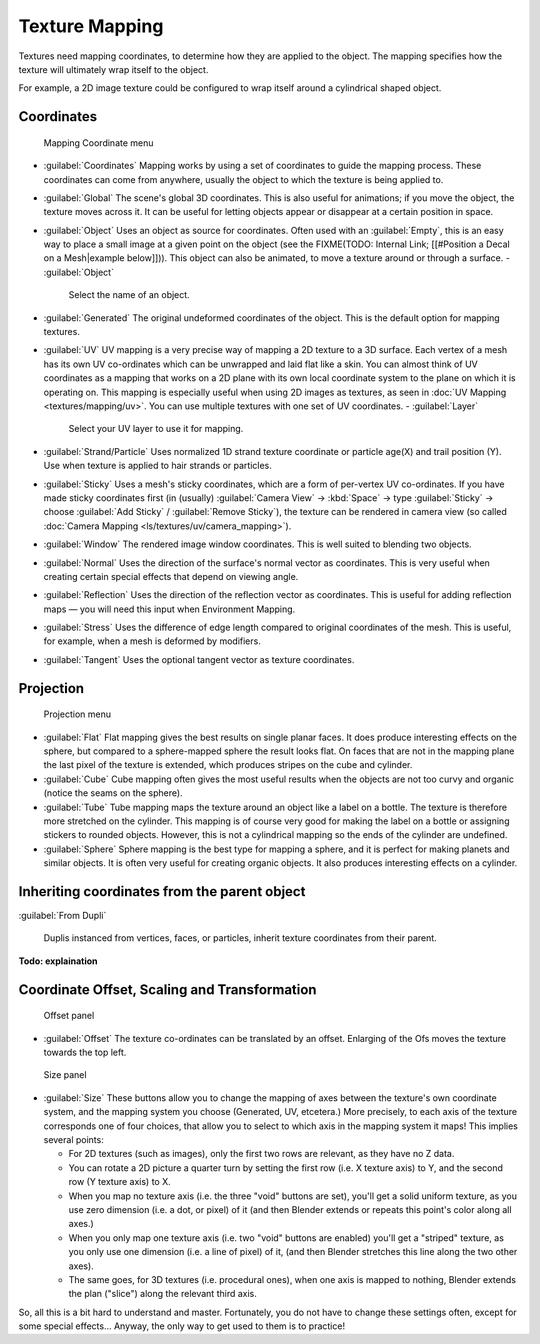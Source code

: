 
..    TODO/Review: {{review|text=missing dupli part}} .


Texture Mapping
===============

Textures need mapping coordinates, to determine how they are applied to the object.
The mapping specifies how the texture will ultimately wrap itself to the object.

For example,
a 2D image texture could be configured to wrap itself around a cylindrical shaped object.


Coordinates
-----------

.. figure:: /images/25-Manual-Textures-Mapping-Coord.jpg
   :width: 207px
   :figwidth: 207px

   Mapping Coordinate menu


- :guilabel:`Coordinates`
  Mapping works by using a set of coordinates to guide the mapping process.
  These coordinates can come from anywhere, usually the object to which the texture is being applied to.
- :guilabel:`Global`
  The scene's global 3D coordinates. This is also useful for animations;
  if you move the object, the texture moves across it.
  It can be useful for letting objects appear or disappear at a certain position in space.
- :guilabel:`Object`
  Uses an object as source for coordinates.  Often used with an :guilabel:`Empty`,
  this is an easy way to place a small image at a given point on the object
  (see the FIXME(TODO: Internal Link; [[#Position a Decal on a Mesh|example below]])).
  This object can also be animated, to move a texture around or through a surface.
  - :guilabel:`Object`
    Select the name of an object.
- :guilabel:`Generated`
  The original undeformed coordinates of the object.  This is the default option for mapping textures.
- :guilabel:`UV`
  UV mapping is a very precise way of mapping a 2D texture to a 3D surface.
  Each vertex of a mesh has its own UV co-ordinates which can be unwrapped and laid flat like a skin.
  You can almost think of UV coordinates as a mapping that works on a 2D plane with its own local coordinate system
  to the plane on which it is operating on.
  This mapping is especially useful when using 2D images as textures,
  as seen in :doc:`UV Mapping <textures/mapping/uv>`.
  You can use multiple textures with one set of UV coordinates.
  - :guilabel:`Layer`
    Select your UV layer to use it for mapping.
- :guilabel:`Strand/Particle`
  Uses normalized 1D strand texture coordinate or particle age(X) and trail position (Y).
  Use when texture is applied to hair strands or particles.
- :guilabel:`Sticky`
  Uses a mesh's sticky coordinates, which are a form of per-vertex UV co-ordinates.
  If you have made sticky coordinates first (in (usually)
  :guilabel:`Camera View` → :kbd:`Space` → type :guilabel:`Sticky` →  choose :guilabel:`Add Sticky` / :guilabel:`Remove Sticky`),
  the texture can be rendered in camera view (so called :doc:`Camera Mapping <ls/textures/uv/camera_mapping>`).
- :guilabel:`Window`
  The rendered image window coordinates. This is well suited to blending two objects.
- :guilabel:`Normal`
  Uses the direction of the surface's normal vector as coordinates.
  This is very useful when creating certain special effects that depend on viewing angle.
- :guilabel:`Reflection`
  Uses the direction of the reflection vector as coordinates.
  This is useful for adding reflection maps — you will need this input when Environment Mapping.
- :guilabel:`Stress`
  Uses the difference of edge length compared to original coordinates of the mesh.
  This is useful, for example, when a mesh is deformed by modifiers.
- :guilabel:`Tangent`
  Uses the optional tangent vector as texture coordinates.


Projection
----------

.. figure:: /images/25-Manual-Textures-Mapping-Proj.jpg
   :width: 210px
   :figwidth: 210px

   Projection menu


- :guilabel:`Flat`
  Flat mapping gives the best results on single planar faces.
  It does produce interesting effects on the sphere, but compared to a sphere-mapped sphere the result looks flat.
  On faces that are not in the mapping plane the last pixel of the texture is extended,
  which produces stripes on the cube and cylinder.
- :guilabel:`Cube`
  Cube mapping often gives the most useful results when the objects are not too curvy and organic
  (notice the seams on the sphere).
- :guilabel:`Tube`
  Tube mapping maps the texture around an object like a label on a bottle.
  The texture is therefore more stretched on the cylinder.
  This mapping is of course very good for making the label on a bottle or assigning stickers to rounded objects.
  However, this is not a cylindrical mapping so the ends of the cylinder are undefined.
- :guilabel:`Sphere`
  Sphere mapping is the best type for mapping a sphere, and it is perfect for making planets and similar objects.
  It is often very useful for creating organic objects. It also produces interesting effects on a cylinder.


Inheriting coordinates from the parent object
---------------------------------------------

:guilabel:`From Dupli`

    Duplis instanced from vertices, faces, or particles, inherit texture coordinates from their parent.

**Todo: explaination**


Coordinate Offset, Scaling and Transformation
---------------------------------------------

.. figure:: /images/25-Manual-Textures-Mapping-Offset.jpg

   Offset panel


- :guilabel:`Offset`
  The texture co-ordinates can be translated by an offset. Enlarging of the Ofs moves the texture towards the top left.


.. figure:: /images/25-Manual-Textures-Mapping-Size.jpg

   Size panel


- :guilabel:`Size`
  These buttons allow you to change the mapping of axes between the texture's own coordinate system,
  and the mapping system you choose (Generated, UV, etcetera.)
  More precisely, to each axis of the texture corresponds one of four choices,
  that allow you to select to which axis in the mapping system it maps! This implies several points:

  - For 2D textures (such as images), only the first two rows are relevant, as they have no Z data.
  - You can rotate a 2D picture a quarter turn by setting the first row (i.e. X texture axis) to Y,
    and the second row (Y texture axis) to X.
  - When you map no texture axis (i.e. the three "void" buttons are set),
    you'll get a solid uniform texture, as you use zero dimension (i.e. a dot, or pixel) of it
    (and then Blender extends or repeats this point's color along all axes.)
  - When you only map one texture axis (i.e. two "void" buttons are enabled)
    you'll get a "striped" texture, as you only use one dimension (i.e. a line of pixel) of it,
    (and then Blender stretches this line along the two other axes).
  - The same goes, for 3D textures (i.e. procedural ones), when one axis is mapped to nothing,
    Blender extends the plan ("slice") along the relevant third axis.

So, all this is a bit hard to understand and master. Fortunately,
you do not have to change these settings often, except for some special effects… Anyway,
the only way to get used to them is to practice!

